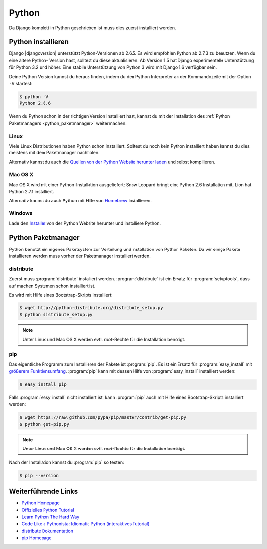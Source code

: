 Python
******

Da Django komplett in Python geschrieben ist muss dies zuerst installiert
werden.

Python installieren
===================

Django |djangoversion| unterstützt Python-Versionen ab 2.6.5. Es wird
empfohlen Python ab 2.7.3 zu benutzen. Wenn du eine ältere Python-
Version hast, solltest du diese aktualisieren. Ab Version 1.5 hat Django
experimentelle Unterstützung für Python 3.2 und höher. Eine stabile
Unterstützung von Python 3 wird mit Django 1.6 verfügbar sein.

Deine Python Version kannst du heraus finden, indem du den Python Interpreter
an der Kommandozeile mit der Option ``-V`` startest:

..  code-block:: bash

    $ python -V
    Python 2.6.6

Wenn du Python schon in der richtigen Version installiert hast, kannst du mit
der Installation des :ref:`Python Paketmanagers <python_paketmanager>`
weitermachen.

Linux
-----

Viele Linux Distributionen haben Python schon installiert. Solltest du noch
kein Python installiert haben kannst du dies meistens mit dem Paketmanager
nachholen.

Alternativ kannst du auch die `Quellen von der Python Website herunter laden
<http://python.org/download/>`_ und selbst kompilieren.

Mac OS X
--------

Mac OS X wird mit einer Python-Installation ausgeliefert: Snow Leopard bringt
eine Python 2.6 Installation mit, Lion hat Python 2.7.1 installiert.

Alternativ kannst du auch Python mit Hilfe von Homebrew_ installieren.

..  _Homebrew: http://mxcl.github.com/homebrew/

Windows
-------

Lade den `Installer <http://python.org/download/>`_ von der Python Website
herunter und installiere Python.

..  _python_paketmanager:

Python Paketmanager
===================

Python benutzt ein eigenes Paketsystem zur Verteilung und Installation von
Python Paketen. Da wir einige Pakete installieren werden muss vorher der
Paketmanager installiert werden.

distribute
----------

Zuerst muss :program:`distribute` installiert werden. :program:`distribute`
ist ein Ersatz für :program:`setuptools`, dass auf machen Systemen schon
installiert ist.

Es wird mit Hilfe eines Bootstrap-Skripts installiert:

..  code-block:: bash

    $ wget http://python-distribute.org/distribute_setup.py
    $ python distribute_setup.py

..  note::

    Unter Linux und Mac OS X werden evtl. *root*-Rechte für die Installation
    benötigt.

pip
---

Das eigentliche Programm zum Installieren der Pakete ist :program:`pip`. Es
ist ein Ersatz für :program:`easy_install` mit `größerem Funktionsumfang
<http://www.pip-installer.org/en/latest/index.html#pip-compared-to-easy-install>`_.
:program:`pip` kann mit dessen Hilfe von :program:`easy_install` installiert
werden:

..  code-block:: bash

    $ easy_install pip

Falls :program:`easy_install` nicht installiert ist, kann :program:`pip` auch
mit Hilfe eines Bootstrap-Skripts installiert werden:

..  code-block:: bash

    $ wget https://raw.github.com/pypa/pip/master/contrib/get-pip.py
    $ python get-pip.py

..  note::

    Unter Linux und Mac OS X werden evtl. *root*-Rechte für die Installation
    benötigt.

Nach der Installation kannst du :program:`pip` so testen:

..  code-block:: bash

    $ pip --version

Weiterführende Links
====================

* `Python Homepage <http://python.org/>`_
* `Offizielles Python Tutorial <http://docs.python.org/tutorial/index.html>`_
* `Learn Python The Hard Way <http://learnpythonthehardway.org/>`_
* `Code Like a Pythonista: Idiomatic Python (interaktives Tutorial) <http://python.net/~goodger/projects/pycon/2007/idiomatic/presentation.html>`_
* `distribute Dokumentation <http://packages.python.org/distribute/>`_
* `pip Homepage <http://www.pip-installer.org/>`_

